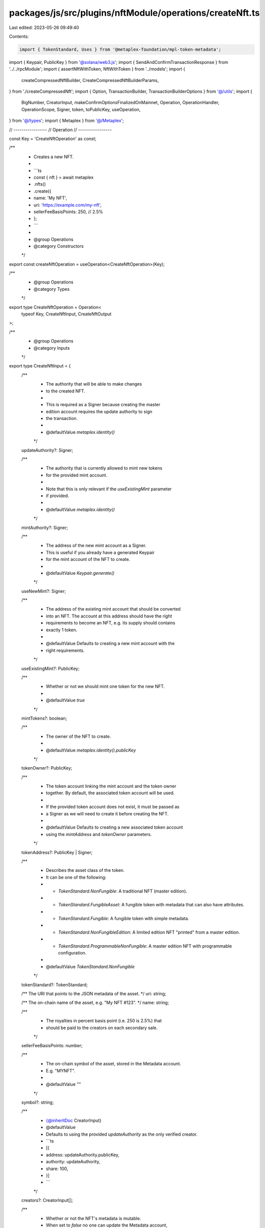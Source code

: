 packages/js/src/plugins/nftModule/operations/createNft.ts
=========================================================

Last edited: 2023-05-26 09:49:40

Contents:

.. code-block:: ts

    import { TokenStandard, Uses } from '@metaplex-foundation/mpl-token-metadata';
import { Keypair, PublicKey } from '@solana/web3.js';
import { SendAndConfirmTransactionResponse } from '../../rpcModule';
import { assertNftWithToken, NftWithToken } from '../models';
import {
  createCompressedNftBuilder,
  CreateCompressedNftBuilderParams,
} from './createCompressedNft';
import { Option, TransactionBuilder, TransactionBuilderOptions } from '@/utils';
import {
  BigNumber,
  CreatorInput,
  makeConfirmOptionsFinalizedOnMainnet,
  Operation,
  OperationHandler,
  OperationScope,
  Signer,
  token,
  toPublicKey,
  useOperation,
} from '@/types';
import { Metaplex } from '@/Metaplex';

// -----------------
// Operation
// -----------------

const Key = 'CreateNftOperation' as const;

/**
 * Creates a new NFT.
 *
 * ```ts
 * const { nft } = await metaplex
 *   .nfts()
 *   .create({
 *     name: 'My NFT',
 *     uri: 'https://example.com/my-nft',
 *     sellerFeeBasisPoints: 250, // 2.5%
 *   };
 * ```
 *
 * @group Operations
 * @category Constructors
 */
export const createNftOperation = useOperation<CreateNftOperation>(Key);

/**
 * @group Operations
 * @category Types
 */
export type CreateNftOperation = Operation<
  typeof Key,
  CreateNftInput,
  CreateNftOutput
>;

/**
 * @group Operations
 * @category Inputs
 */
export type CreateNftInput = {
  /**
   * The authority that will be able to make changes
   * to the created NFT.
   *
   * This is required as a Signer because creating the master
   * edition account requires the update authority to sign
   * the transaction.
   *
   * @defaultValue `metaplex.identity()`
   */
  updateAuthority?: Signer;

  /**
   * The authority that is currently allowed to mint new tokens
   * for the provided mint account.
   *
   * Note that this is only relevant if the `useExistingMint` parameter
   * if provided.
   *
   * @defaultValue `metaplex.identity()`
   */
  mintAuthority?: Signer;

  /**
   * The address of the new mint account as a Signer.
   * This is useful if you already have a generated Keypair
   * for the mint account of the NFT to create.
   *
   * @defaultValue `Keypair.generate()`
   */
  useNewMint?: Signer;

  /**
   * The address of the existing mint account that should be converted
   * into an NFT. The account at this address should have the right
   * requirements to become an NFT, e.g. its supply should contains
   * exactly 1 token.
   *
   * @defaultValue Defaults to creating a new mint account with the
   * right requirements.
   */
  useExistingMint?: PublicKey;

  /**
   * Whether or not we should mint one token for the new NFT.
   *
   * @defaultValue `true`
   */
  mintTokens?: boolean;

  /**
   * The owner of the NFT to create.
   *
   * @defaultValue `metaplex.identity().publicKey`
   */
  tokenOwner?: PublicKey;

  /**
   * The token account linking the mint account and the token owner
   * together. By default, the associated token account will be used.
   *
   * If the provided token account does not exist, it must be passed as
   * a Signer as we will need to create it before creating the NFT.
   *
   * @defaultValue Defaults to creating a new associated token account
   * using the `mintAddress` and `tokenOwner` parameters.
   */
  tokenAddress?: PublicKey | Signer;

  /**
   * Describes the asset class of the token.
   * It can be one of the following:
   * - `TokenStandard.NonFungible`: A traditional NFT (master edition).
   * - `TokenStandard.FungibleAsset`: A fungible token with metadata that can also have attributes.
   * - `TokenStandard.Fungible`: A fungible token with simple metadata.
   * - `TokenStandard.NonFungibleEdition`: A limited edition NFT "printed" from a master edition.
   * - `TokenStandard.ProgrammableNonFungible`: A master edition NFT with programmable configuration.
   *
   * @defaultValue `TokenStandard.NonFungible`
   */
  tokenStandard?: TokenStandard;

  /** The URI that points to the JSON metadata of the asset. */
  uri: string;

  /** The on-chain name of the asset, e.g. "My NFT #123". */
  name: string;

  /**
   * The royalties in percent basis point (i.e. 250 is 2.5%) that
   * should be paid to the creators on each secondary sale.
   */
  sellerFeeBasisPoints: number;

  /**
   * The on-chain symbol of the asset, stored in the Metadata account.
   * E.g. "MYNFT".
   *
   * @defaultValue `""`
   */
  symbol?: string;

  /**
   * {@inheritDoc CreatorInput}
   * @defaultValue
   * Defaults to using the provided `updateAuthority` as the only verified creator.
   * ```ts
   * [{
   *   address: updateAuthority.publicKey,
   *   authority: updateAuthority,
   *   share: 100,
   * }]
   * ```
   */
  creators?: CreatorInput[];

  /**
   * Whether or not the NFT's metadata is mutable.
   * When set to `false` no one can update the Metadata account,
   * not even the update authority.
   *
   * @defaultValue `true`
   */
  isMutable?: boolean;

  /**
   * Whether or not selling this asset is considered a primary sale.
   * Once flipped from `false` to `true`, this field is immutable and
   * all subsequent sales of this asset will be considered secondary.
   *
   * @defaultValue `false`
   */
  primarySaleHappened?: boolean;

  /**
   * The maximum supply of printed editions.
   * When this is `null`, an unlimited amount of editions
   * can be printed from the original edition.
   *
   * @defaultValue `toBigNumber(0)`
   */
  maxSupply?: Option<BigNumber>;

  /**
   * When this field is not `null`, it indicates that the NFT
   * can be "used" by its owner or any approved "use authorities".
   *
   * @defaultValue `null`
   */
  uses?: Option<Uses>;

  /**
   * Whether the created NFT is a Collection NFT.
   * When set to `true`, the NFT will be created as a
   * Sized Collection NFT with an initial size of 0.
   *
   * @defaultValue `false`
   */
  isCollection?: boolean;

  /**
   * The Collection NFT that this new NFT belongs to.
   * When `null`, the created NFT will not be part of a collection.
   *
   * @defaultValue `null`
   */
  collection?: Option<PublicKey>;

  /**
   * The collection authority that should sign the created NFT
   * to prove that it is part of the provided collection.
   * When `null`, the provided `collection` will not be verified.
   *
   * @defaultValue `null`
   */
  collectionAuthority?: Option<Signer>;

  /**
   * Whether or not the provided `collectionAuthority` is a delegated
   * collection authority, i.e. it was approved by the update authority
   * using `metaplex.nfts().approveCollectionAuthority()`.
   *
   * @defaultValue `false`
   */
  collectionAuthorityIsDelegated?: boolean;

  /**
   * Whether or not the provided `collection` is a sized collection
   * and not a legacy collection.
   *
   * @defaultValue `true`
   */
  collectionIsSized?: boolean;

  /**
   * The ruleset account that should be used to configure the
   * programmable NFT.
   *
   * This is only relevant for programmable NFTs, i.e. if the
   * `tokenStandard` is set to `TokenStandard.ProgrammableNonFungible`.
   *
   * @defaultValue `null`
   */
  ruleSet?: Option<PublicKey>;

  /**
   * The Merkle tree used to store the NFT
   */
  tree?: Option<PublicKey>;
};

/**
 * @group Operations
 * @category Outputs
 */
export type CreateNftOutput = {
  /** The blockchain response from sending and confirming the transaction. */
  response: SendAndConfirmTransactionResponse;

  /** The newly created NFT and its associated token. */
  nft: NftWithToken;

  /** The address of the mint account. */
  mintAddress: PublicKey;

  /** The address of the metadata account. */
  metadataAddress: PublicKey;

  /** The address of the master edition account. */
  masterEditionAddress: PublicKey;

  /** The address of the token account. */
  tokenAddress: PublicKey;
};

/**
 * @group Operations
 * @category Handlers
 */
export const createNftOperationHandler: OperationHandler<CreateNftOperation> = {
  handle: async (
    operation: CreateNftOperation,
    metaplex: Metaplex,
    scope: OperationScope
  ) => {
    const {
      useNewMint = Keypair.generate(),
      useExistingMint,
      tokenOwner = metaplex.identity().publicKey,
      tokenAddress: tokenSigner,
    } = operation.input;

    const mintAddress = useExistingMint ?? useNewMint.publicKey;
    const tokenAddress = tokenSigner
      ? toPublicKey(tokenSigner)
      : metaplex.tokens().pdas().associatedTokenAccount({
          mint: mintAddress,
          owner: tokenOwner,
          programs: scope.programs,
        });
    const tokenAccount = await metaplex.rpc().getAccount(tokenAddress);
    const tokenExists = tokenAccount.exists;

    const builder = await createNftBuilder(
      metaplex,
      {
        ...operation.input,
        useNewMint,
        tokenOwner,
        tokenExists,
      },
      scope
    );
    scope.throwIfCanceled();

    const confirmOptions = makeConfirmOptionsFinalizedOnMainnet(
      metaplex,
      scope.confirmOptions
    );
    const output = await builder.sendAndConfirm(metaplex, confirmOptions);
    scope.throwIfCanceled();

    const nft = await metaplex.nfts().findByMint(
      {
        mintAddress: output.mintAddress,
        tokenAddress: output.tokenAddress,
      },
      scope
    );
    scope.throwIfCanceled();

    assertNftWithToken(nft);
    return { ...output, nft };
  },
};

// -----------------
// Builder
// -----------------

/**
 * @group Transaction Builders
 * @category Inputs
 */
export type CreateNftBuilderParams = Omit<CreateNftInput, 'confirmOptions'> & {
  /**
   * Whether or not the provided token account already exists.
   * If `false`, we'll add another instruction to create it.
   *
   * @defaultValue `true`
   */
  tokenExists?: boolean;

  /** A key to distinguish the instruction that creates the mint account. */
  createMintAccountInstructionKey?: string;

  /** A key to distinguish the instruction that initializes the mint account. */
  initializeMintInstructionKey?: string;

  /** A key to distinguish the instruction that creates the associated token account. */
  createAssociatedTokenAccountInstructionKey?: string;

  /** A key to distinguish the instruction that creates the token account. */
  createTokenAccountInstructionKey?: string;

  /** A key to distinguish the instruction that initializes the token account. */
  initializeTokenInstructionKey?: string;

  /** A key to distinguish the instruction that mints tokens. */
  mintTokensInstructionKey?: string;

  /** A key to distinguish the instruction that creates the metadata account. */
  createMetadataInstructionKey?: string;

  /** A key to distinguish the instruction that creates the master edition account. */
  createMasterEditionInstructionKey?: string;
};

/**
 * @group Transaction Builders
 * @category Contexts
 */
export type CreateNftBuilderContext = Omit<CreateNftOutput, 'response' | 'nft'>;

/**
 * Creates a new NFT.
 *
 * ```ts
 * const transactionBuilder = await metaplex
 *   .nfts()
 *   .builders()
 *   .create({
 *     name: 'My NFT',
 *     uri: 'https://example.com/my-nft',
 *     sellerFeeBasisPoints: 250, // 2.5%
 *   });
 * ```
 *
 * @group Transaction Builders
 * @category Constructors
 */
export const createNftBuilder = async (
  metaplex: Metaplex,
  params: CreateNftBuilderParams,
  options: TransactionBuilderOptions = {}
): Promise<TransactionBuilder<CreateNftBuilderContext>> => {
  const { programs, payer = metaplex.rpc().getDefaultFeePayer() } = options;
  const {
    useNewMint = Keypair.generate(),
    updateAuthority = metaplex.identity(),
    mintAuthority = metaplex.identity(),
    tokenOwner = metaplex.identity().publicKey,
    mintTokens = true,
    tree,
  } = params;

  if (tree) {
    // @ts-ignore
    return createCompressedNftBuilder(
      metaplex,
      params as CreateCompressedNftBuilderParams,
      options
    );
  }

  const sftBuilder = await metaplex
    .nfts()
    .builders()
    .createSft(
      {
        ...params,
        tokenStandard: params.tokenStandard ?? TokenStandard.NonFungible,
        updateAuthority,
        mintAuthority,
        useNewMint,
        tokenOwner,
        tokenAmount: mintTokens ? token(1) : undefined,
        decimals: 0,
      },
      { programs, payer }
    );

  const { mintAddress, metadataAddress, tokenAddress } =
    sftBuilder.getContext();
  const masterEditionAddress = metaplex.nfts().pdas().masterEdition({
    mint: mintAddress,
    programs,
  });

  return (
    TransactionBuilder.make<CreateNftBuilderContext>()
      .setFeePayer(payer)
      .setContext({
        mintAddress,
        metadataAddress,
        masterEditionAddress,
        tokenAddress: tokenAddress as PublicKey,
      })

      // Create the mint, the token and the metadata.
      .add(sftBuilder)
  );
};


